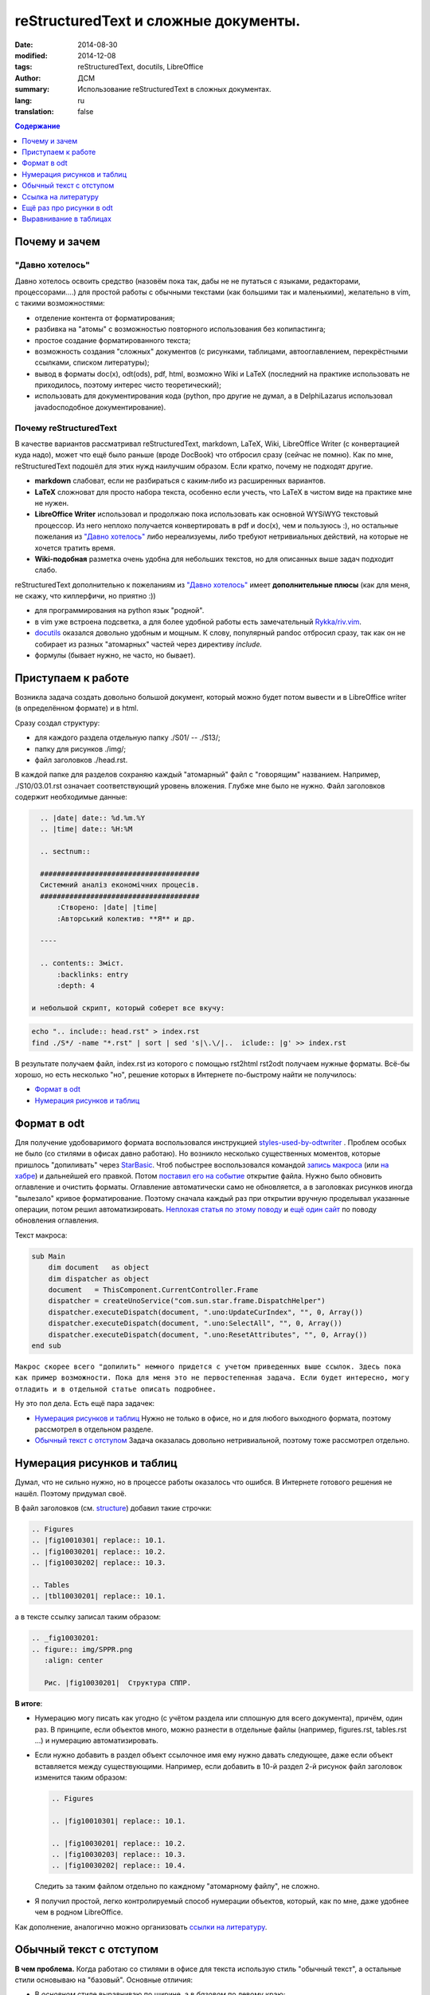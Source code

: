 ##########################################
reStructuredText и сложные документы.
##########################################
:date:  2014-08-30
:modified: 2014-12-08
:tags: reStructuredText, docutils, LibreOffice
:author: ДСМ
:summary: Использование reStructuredText в сложных документах.
:lang: ru
:translation: false

.. role:: bash(code)
   :language: bash

.. role:: rest(code)
   :language: rest

.. _Содержание:
.. contents:: Содержание
   :depth: 1

Почему и зачем
====================

"Давно хотелось"
-----------------

Давно хотелось освоить средство (назовём пока так, дабы не не путаться с языками, редакторами, процессорами....) для простой работы с обычными текстами (как большими так и маленькими), желательно в vim, с такими возможностями:

* отделение контента от форматирования;
* разбивка на "атомы" с возможностью повторного использования без копипастинга;
* простое создание форматированного текста;
* возможность создания "сложных" документов (с рисунками, таблицами, автооглавлением, перекрёстными ссылками, списком литературы);
* вывод в форматы doc(x), odt(ods), pdf, html, возможно Wiki и LaTeX (последний на практике использовать не приходилось, поэтому интерес чисто теоретический);
* использовать для документирования кода (python, про другие не думал, а в Delphi­Lazarus использовал javadoc­подобное документирование).

Почему reStructuredText
-----------------------

В качестве вариантов рассматривал reStructuredText, markdown, LaTeX, Wiki, LibreOffice Writer (с конвертацией куда надо), может что ещё было раньше (вроде DocBook) что отбросил сразу (сейчас не помню). Как по мне, reStructuredText подошёл для этих нужд наилучшим образом. Если кратко, почему не подходят другие.

* **markdown** слабоват, если не разбираться с каким‑либо из расширенных вариантов.
* **LaTeX** сложноват для просто набора текста, особенно если учесть, что LaTeX в чистом виде на практике мне не нужен.
* **LibreOffice Writer** использовал и продолжаю пока использовать как основной WYSiWYG текстовый процессор. Из него неплохо получается конвертировать в pdf и doc(x), чем и пользуюсь :), но остальные пожелания из `"Давно хотелось"`_ либо нереализуемы, либо требуют нетривиальных действий, на которые не хочется тратить время.
* **Wiki-подобная** разметка очень удобна для небольших текстов, но для описанных выше задач подходит слабо.

reStructuredText дополнительно к пожеланиям из `"Давно хотелось"`_ имеет **дополнительные плюсы** (как для меня, не скажу, что киллер­фичи, но приятно :))

* для программирования на python язык "родной".
* в vim уже встроена подсветка, а для более удобной работы есть замечательный `Rykka/riv.vim`_.
* `docutils`_ оказался довольно удобным и мощным. К слову, популярный pandoc отбросил сразу, так как он не собирает из разных "атомарных" частей через директиву *include.* 
* формулы (бывает нужно, не часто, но бывает).

Приступаем к работе
===================

Возникла задача создать довольно большой документ, который можно будет потом вывести и в LibreOffice writer (в определённом формате) и в html.

.. _structure:

Сразу создал структуру:

* для каждого раздела отдельную папку ./S01/ -- ./S13/;
* папку для рисунков ./img/;
* файл заголовков ./head.rst.
  
В каждой папке для разделов сохраняю каждый "атомарный" файл с "говорящим" названием. Например, ./S10/03.01.rst означает соответствующий уровень вложения. Глубже мне было не нужно. Файл заголовков содержит необходимые данные:

.. code-block:: rest

   .. |date| date:: %d.%m.%Y
   .. |time| date:: %H:%M

   .. sectnum::

   ######################################
   Системний аналіз економічних процесів.
   ######################################
       :Створено: |date| |time|
       :Авторський колектив: **Я** и др.

   ----

   .. contents:: Зміст.
       :backlinks: entry
       :depth: 4

 и небольшой скрипт, который соберет все вкучу:

.. code-block:: bash
   
    echo ".. include:: head.rst" > index.rst
    find ./S*/ -name "*.rst" | sort | sed 's|\.\/|..  iclude:: |g' >> index.rst

В результате получаем файл, index.rst из которого с помощью rst2html rst2odt получаем нужные форматы. Всё-бы хорошо, но есть несколько "но", решение которых в Интернете по-быстрому найти не получилось:

* `Формат в odt`_
* `Нумерация рисунков и таблиц`_

Формат в odt
=============

Для получение удобоваримого формата воспользовался инструкцией `styles-used-by-odtwriter`_ . Проблем особых не было (со стилями в офисах давно работаю). Но возникло несколько существенных моментов, которые пришлось "допиливать" через `StarBasic`_. Чтоб побыстрее воспользовался командой `запись макроса`_  (или `на хабре <http://habrahabr.ru/post/121149/>`_) и дальнейшей его правкой. Потом `поставил его на событие <https://help.libreoffice.org/Common/Events/ru>`_ открытие файла. Нужно было обновить оглавление и очистить форматы. Оглавление автоматически само не обновляется, а в заголовках рисунков  иногда "вылезало" кривое форматирование. Поэтому сначала каждый раз при открытии вручную проделывал указанные операции, потом решил автоматизировать. `Неплохая статья по этому поводу <http://www.script-coding.com/OOo/OOo_HelloWorld.html>`_ и `ещё один сайт <http://stackoverflow.com/questions/18755381/how-to-update-the-table-of-contents-in-an-odt-document-with-delphi-and-the-com>`_ по поводу обновления оглавления.

Текст макроса:

.. code-block:: vbnet

    sub Main
        dim document   as object
        dim dispatcher as object
        document   = ThisComponent.CurrentController.Frame
        dispatcher = createUnoService("com.sun.star.frame.DispatchHelper")
        dispatcher.executeDispatch(document, ".uno:UpdateCurIndex", "", 0, Array())
        dispatcher.executeDispatch(document, ".uno:SelectAll", "", 0, Array())
        dispatcher.executeDispatch(document, ".uno:ResetAttributes", "", 0, Array())
    end sub

``Макрос скорее всего "допилить" немного придется с учетом приведенных выше ссылок. Здесь пока как пример возможности. Пока для меня это не первостепенная задача. Если будет интересно, могу отладить и в отдельной статье описать подробнее.``

Ну это пол дела. Есть ещё пара задачек:

* `Нумерация рисунков и таблиц`_ Нужно не только в офисе, но и для любого выходного формата, поэтому рассмотрел в отдельном разделе.
* `Обычный текст с отступом`_ Задача оказалась довольно нетривиальной, поэтому тоже рассмотрел отдельно.

Нумерация рисунков и таблиц
============================

Думал, что не сильно нужно, но в процессе работы оказалось что ошибся. В Интернете готового решения не нашёл. Поэтому придумал своё.

В файл заголовков (см. `structure`_) добавил такие строчки:

.. code-block:: rest

   .. Figures
   .. |fig10010301| replace:: 10.1.
   .. |fig10030201| replace:: 10.2.
   .. |fig10030202| replace:: 10.3.

   .. Tables
   .. |tbl10030201| replace:: 10.1.

а в тексте ссылку записал таким образом:

.. code-block:: rest

   .. _fig10030201:
   .. figure:: img/SPPR.png
      :align: center

      Рис. |fig10030201|  Структура СППР.

**В итоге**:

* Нумерацию могу писать как угодно (с учётом раздела или сплошную для всего документа), причём, один раз. В принципе, если объектов много, можно разнести в отдельные файлы (например, figures.rst, tables.rst ...) и нумерацию автоматизировать.
* Если нужно добавить в раздел объект ссылочное имя ему нужно давать следующее, даже если объект вставляется между существующими. Например, если добавить в 10-й раздел 2-й рисунок файл заголовок изменится таким образом:

  .. code-block:: rest

     .. Figures

     .. |fig10010301| replace:: 10.1.

     .. |fig10030201| replace:: 10.2.
     .. |fig10030203| replace:: 10.3.
     .. |fig10030202| replace:: 10.4.

  Следить за таким файлом отдельно по каждному "атомарному файлу", не сложно. 

* Я получил простой, легко контролируемый способ нумерации объектов, который, как по мне, даже удобнее чем в родном LibreOffice.

Как дополнение, аналогично можно организовать `ссылки на литературу`__.

__ `Ссылка на литературу`_

Обычный текст с отступом
=========================

**В чем проблема.** Когда работаю со стилями в офисе для текста использую стиль "обычный текст", а остальные стили основываю на "базовый". Основные отличия:

* В `основном` стиле выравниваю по ширине, а в `базовом` по левому краю;
* В `основном` делаю отступ для первой строки, а в `базовом` без отступов.

docutils использует только rststyle-textbody. Вроде мелочь, сделал rststyle-textbody основным. Но после этого "поехало" форматирование в таблице, потом в полях, а потом, возможно, поедет ещё где-то. Пытаться создавать отдельно стили для таблиц, потом для полей, потом для того что ещё, может быть, поедет занятие бессмысленное. Тем более, что прикрутить эти стили задача тоже нетривиальная. Поэтому я решил сделать таким способом:

1. создать стиль rststyle-textbase;
2. обычный абзац форматировать именно этим стилем.

По поводу 1-го пункта вопросов нету, а со 2-м пришлось малость повозиться.

Сначала обычный текст просто поместил в контейнер: :code:`.. container:: textbase`. Сразу неудобства: первое - много писать (хотя, в vim можно и забиндить на hotkeys); второе - принципиальнее - текст нормально не подсвечивается.

Попытка сделать по-быстрому через :code:`.. |tt| replace:: .. container:: textbase` успехом не увенчалась, поэтому я решил проще. Добавил в начале каждого абзаца по "тт ", а потом в скрипте для сборки заменил на то, что нужно. "тт " а не "tt " потому что текст в основном печатается кириллицей (кстати, ещё один "+" этого метода). Это уже что-то, но писать в начале каждой строчки свои спецсимволы я посчитал тоже неправильным. Я решил, что простым текстом (в reStructuredText) можно считать все что начинается  большой буквы, а следующий абзац не содержит ничего.

В итоге скрипт для сборки сделал таким:

.. code-block:: bash

   echo ".. include:: head.rst"
   echo
   txt="..  container:: textbase\n    \n    "
   for f in `find ./S*/ -name "*.rst" -print | sort`
   do
       cat "$f" | sed '$ G' | sed ":a;/^[А-ЯІЇ]/N; s/^\([А-ЯІЇ]\)\([^\n]*\)\(\n$\)/""$txt""\1\2\n/g;ta" | sed "s/^тт /""$txt$""/g"
   done

Небольшой *комментарий:*

* :code:`sed '$ G'` -- добавил пустую строчку в конце, чтобы не потерять последний абзац;
* :code:`sed ":a;/^[А-Я]/N; s/^\([А-Я]\)\([^\n]*\)\(\n$\)/""$txt""\1\2\n/g;ta"` -- делаю нужную вставку для абзацев с кириллицей;
* :code:`sed "s/^тт /""$txt$""/g"` -- оставляю себе возможность, явно указать текст с отступом.

*Замечание:* 

* данный раздел касается пока только odt;
* такое решение не влияет на вывод для html;
* при необходимости для html вопрос решается элементарно созданием стиля `textbase.`

Ссылка на литературу
=====================

С учётом сказанного в разделе `Нумерация рисунков и таблиц`_ список литературы приобретает такой вид:

.. code-block:: rest

   .. |And98| replace:: 1
   .. |Wei11| replace:: 2

   .. _And98:

   |And98|. Andersson M.K. On the Effects of Imposing or Ignoring Long Memory When Forecasting // Working Paper Series in Economics and Finance, 1998. 

   .. _Wei11:

   |Wei11|. Weilkiens T. Systems Engineering with SysML/UML: Modeling, Analysis, Design. - Morgan Kaufmann, 2011

А ссылка на литературу принимает такой вид: :code:`[|Wei11|_]`

Ещё раз про рисунки в odt
==========================

Рисунки получаются довольно неплохо (я использую директиву :code:`.. figure::`). Сам рисунок помещается в кадр с заголовком. Ширина кадра рассчитывается по ширине рисунка. По идее, есть атрибут :code:`:figwidth:`, но задание этому атрибуту явного значения ничего на давало. Попытки изменить минимальную ширину в стиле `rststyle_figureframe` тоже ничего не дали.

Вопрос возник потому что плохо выглядит длинный заголовок для узкого рисунка. 

Потому, я решил вопрос по другому -- внёс изменения в файл: `docutils/writers/odf_odt/__init__.py`.

.. code-block:: python

   def generate_figure(self, node, source, destination, current_element):
       # ...
       width, height = self.get_image_scaled_width_height(node, source)

Заменил на

.. code-block:: python
   
   def generate_figure(self, node, source, destination, current_element):
       # ...
       if isinstance(node.parent, docutils.nodes.figure):
           width, height = self.get_image_scaled_width_height(node.parent, source)
       if width is None:
           width, height = self.get_image_scaled_width_height(node, source)

Теперь :code:`:figwidth:` работает так как мне нужно.

Выравнивание в таблицах
========================

Отсутствие выравнивания в таблицах существенный недостаток reStructuredText. Пока в этот вопрос не углублялся. Нашёл `итересный ресурс <http://mbless.de/4us/typo3-oo2rest/06-The-%5Bfield-list-table%5D-directive/1-demo.rst.html>`_ по этому поводу. Насколько понял, официально в docutils этот инструмент в ближайшее время вряд ли попадёт -- есть некоторые неоднозначности и действия "по умолчанию", с которыми не согласны авторы docutils.

Для себя решил по быстрому (костылём). В принципе, в самой таблице можно явно указать стиль: :code:`.. container:: centeredtextbody` (такой стиль есть по умолчанию), а для того, чтобы получить объединённые ячейки в заголовках использую grid-таблицу. В этом случае использование контейнера делает таблицу центрированный столбец очень широким. Вот если бы можно было задавать ширину столбцов (для директивы :code:`.. table::` такого не предусмотрено). Для этого вношу изменение в файл `docutils/parsers/rst/directives/tables.py`. В класс :code:`class RSTTable(Table)` добавляю опцию:

.. code-block:: python
   
   option_spec = {'widths': directives.positive_int_list,
                  'class': directives.class_option,
                  'name': directives.unchanged}

а в функцию :code:`def run(self)`, этого класса дописываю фрагмент:

.. code-block:: python

   if 'widths' in self.options and len(table_node.children) == 1:
       col_widths = self.options['widths']
       for i in range(len(table_node.children[0].children)):
           if len(col_widths) == 0: break
           if table_node.children[0].children[i].tagname == 'colspec':
               table_node.children[0].children[i]['colwidth'] = col_widths.pop(0)

**З.Ы.**

Сейчас кое-что переделал (возможности оставил те же, изменил (унифицировал) реализацию и настройку).

Об этом в следующей статье на эту тему (Когда напишу вставлю ссылку).




.. _styles-used-by-odtwriter: http://docutils.sourceforge.net/docs/user/odt.html#styles-used-by-odtwriter
.. _StarBasic: https://wiki.openoffice.org/wiki/API/Tutorials/StarBasic
.. _запись макроса: https://help.libreoffice.org/Common/Recording_a_Macro/ru
.. _Rykka/riv.vim: https://github.com/Rykka/riv.vim
.. _docutils: http://docutils.sourceforge.net/

